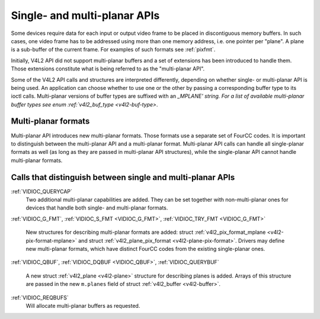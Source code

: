 .. -*- coding: utf-8; mode: rst -*-

.. _planar-apis:

*****************************
Single- and multi-planar APIs
*****************************

Some devices require data for each input or output video frame to be
placed in discontiguous memory buffers. In such cases, one video frame
has to be addressed using more than one memory address, i.e. one pointer
per "plane". A plane is a sub-buffer of the current frame. For examples
of such formats see :ref:`pixfmt`.

Initially, V4L2 API did not support multi-planar buffers and a set of
extensions has been introduced to handle them. Those extensions
constitute what is being referred to as the "multi-planar API".

Some of the V4L2 API calls and structures are interpreted differently,
depending on whether single- or multi-planar API is being used. An
application can choose whether to use one or the other by passing a
corresponding buffer type to its ioctl calls. Multi-planar versions of
buffer types are suffixed with an `_MPLANE' string. For a list of
available multi-planar buffer types see enum
:ref:`v4l2_buf_type <v4l2-buf-type>`.


Multi-planar formats
====================

Multi-planar API introduces new multi-planar formats. Those formats use
a separate set of FourCC codes. It is important to distinguish between
the multi-planar API and a multi-planar format. Multi-planar API calls
can handle all single-planar formats as well (as long as they are passed
in multi-planar API structures), while the single-planar API cannot
handle multi-planar formats.


Calls that distinguish between single and multi-planar APIs
===========================================================

:ref:`VIDIOC_QUERYCAP`
    Two additional multi-planar capabilities are added. They can be set
    together with non-multi-planar ones for devices that handle both
    single- and multi-planar formats.

:ref:`VIDIOC_G_FMT`,
:ref:`VIDIOC_S_FMT <VIDIOC_G_FMT>`,
:ref:`VIDIOC_TRY_FMT <VIDIOC_G_FMT>`
    New structures for describing multi-planar formats are added: struct
    :ref:`v4l2_pix_format_mplane <v4l2-pix-format-mplane>` and
    struct :ref:`v4l2_plane_pix_format <v4l2-plane-pix-format>`.
    Drivers may define new multi-planar formats, which have distinct
    FourCC codes from the existing single-planar ones.

:ref:`VIDIOC_QBUF`,
:ref:`VIDIOC_DQBUF <VIDIOC_QBUF>`,
:ref:`VIDIOC_QUERYBUF`
    A new struct :ref:`v4l2_plane <v4l2-plane>` structure for
    describing planes is added. Arrays of this structure are passed in
    the new ``m.planes`` field of struct
    :ref:`v4l2_buffer <v4l2-buffer>`.

:ref:`VIDIOC_REQBUFS`
    Will allocate multi-planar buffers as requested.


.. ------------------------------------------------------------------------------
.. This file was automatically converted from DocBook-XML with the dbxml
.. library (https://github.com/return42/sphkerneldoc). The origin XML comes
.. from the linux kernel, refer to:
..
.. * https://github.com/torvalds/linux/tree/master/Documentation/DocBook
.. ------------------------------------------------------------------------------
